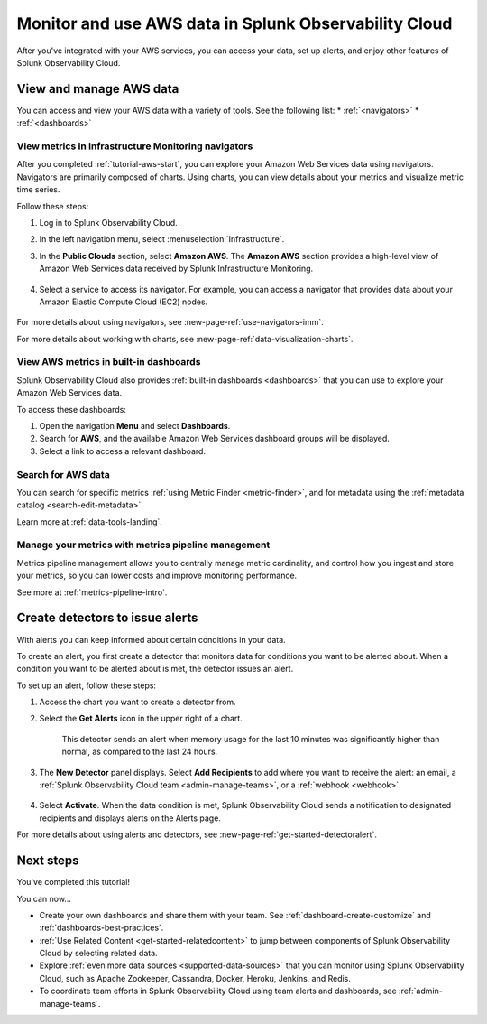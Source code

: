 .. _tutorial-aws-use:

*****************************************************************
Monitor and use AWS data in Splunk Observability Cloud
*****************************************************************

After you've integrated with your AWS services, you can access your data, set up alerts, and enjoy other features of Splunk Observability Cloud.
  
View and manage AWS data
========================================================================

You can access and view your AWS data with a variety of tools. See the following list:
* :ref:`<navigators>`
* :ref:`<dashboards>`

View metrics in Infrastructure Monitoring navigators
------------------------------------------------------------------------------

After you completed :ref:`tutorial-aws-start`, you can explore your Amazon Web Services data using navigators. Navigators are primarily composed of charts. Using charts, you can view details about your metrics and visualize metric time series.

Follow these steps:

#. Log in to Splunk Observability Cloud.
#. In the left navigation menu, select :menuselection:`Infrastructure`.
#. In the :strong:`Public Clouds` section, select :strong:`Amazon AWS`. The :strong:`Amazon AWS` section provides a high-level view of Amazon Web Services data received by Splunk Infrastructure Monitoring. 

    .. image:: /_images/infrastructure/amazonaws-section.png
      :width: 100%
      :alt: This screenshot shows the Amazon AWS section of the Infrastructure page displaying a high-level view of data received by Splunk Infrastructure Monitoring.

#. Select a service to access its navigator. For example, you can access a navigator that provides data about your Amazon Elastic Compute Cloud (EC2) nodes.

      .. image:: /_images/infrastructure/ec2-navigator.gif
        :width: 100%
        :alt: This animated GIF shows the EC2 navigator in Splunk Infrastructure Monitoring displaying charts and visualizations of data collected from the EC2 service.

For more details about using navigators, see :new-page-ref:`use-navigators-imm`.

For more details about working with charts, see :new-page-ref:`data-visualization-charts`.

View AWS metrics in built-in dashboards
--------------------------------------------------------------------------------------------

Splunk Observability Cloud also provides :ref:`built-in dashboards <dashboards>` that you can use to explore your Amazon Web Services data. 

To access these dashboards:

#. Open the navigation :strong:`Menu` and select :strong:`Dashboards`. 
#. Search for :strong:`AWS`, and the available Amazon Web Services dashboard groups will be displayed. 
#. Select a link to access a relevant dashboard.

Search for AWS data
--------------------------------------------------------------------------------------------

You can search for specific metrics :ref:`using Metric Finder <metric-finder>`, and for metadata using the :ref:`metadata catalog <search-edit-metadata>`.

Learn more at :ref:`data-tools-landing`.

Manage your metrics with metrics pipeline management 
--------------------------------------------------------------------------------------------

Metrics pipeline management allows you to centrally manage metric cardinality, and control how you ingest and store your metrics, so you can lower costs and improve monitoring performance.

See more at :ref:`metrics-pipeline-intro`.

Create detectors to issue alerts
========================================================================

With alerts you can keep informed about certain conditions in your data.

To create an alert, you first create a detector that monitors data for conditions you want to be alerted about. When a condition you want to be alerted about is met, the detector issues an alert.

To set up an alert, follow these steps:

#. Access the chart you want to create a detector from. 

#. Select the :strong:`Get Alerts` icon in the upper right of a chart. 

    .. image:: /_images/infrastructure/memory-used-create-new-detector.png
      :width: 100%
      :alt: This screenshot shows the New Detector from Chart menu displaying available built-in detctor templates, such as the Memory utilization % greater than historical norm template.

    This detector sends an alert when memory usage for the last 10 minutes was significantly higher than normal, as compared to the last 24 hours.

#. The :strong:`New Detector` panel displays. Select :strong:`Add Recipients` to add where you want to receive the alert: an email, a :ref:`Splunk Observability Cloud team <admin-manage-teams>`, or a :ref:`webhook <webhook>`.

    .. image:: /_images/infrastructure/new-detector-panel.png
      :width: 60%
      :alt: This screenshot shows the New Detector: Memory utilization % greater than historical norm detector template.

#. Select :strong:`Activate`. When the data condition is met, Splunk Observability Cloud sends a notification to designated recipients and displays alerts on the Alerts page.

For more details about using alerts and detectors, see :new-page-ref:`get-started-detectoralert`.

Next steps
==================

You've completed this tutorial!

You can now...

- Create your own dashboards and share them with your team. See :ref:`dashboard-create-customize` and :ref:`dashboards-best-practices`.

- :ref:`Use Related Content <get-started-relatedcontent>` to jump between components of Splunk Observability Cloud by selecting related data.

- Explore :ref:`even more data sources <supported-data-sources>` that you can monitor using Splunk Observability Cloud, such as Apache Zookeeper, Cassandra, Docker, Heroku, Jenkins, and Redis.

- To coordinate team efforts in Splunk Observability Cloud using team alerts and dashboards, see :ref:`admin-manage-teams`.

